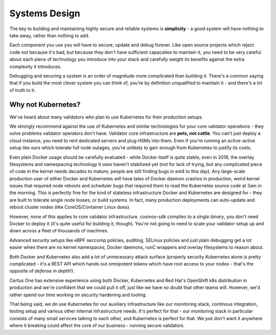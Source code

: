 ==============
Systems Design
==============

The key to building and maintaining highly secure and reliable systems is **simplicity** -
a good system will have nothing to take away, rather than nothing to add.

Each component you use you will have to secure, update and debug forever. Like open source
projects which reject code not because it's bad, but because they don't have sufficient
capacaties to maintain it, you need to be very careful about each piece of technology you
introduce into your stack and carefully weight its benefits against the extra complexity it
introduces.

Debugging and securing a system is an order of magnitude more complicated than building it.
There's a common saying that if you build the most clever system you can think of, you're by
definition unqualified to maintain it - and there's a lot of truth to it.

Why not Kubernetes?
-------------------

We've heard about many validators who plan to use Kubernetes for their production setups.

We strongly recommend against the use of Kubernetes and similar technologies for
your core validator operations - they solve problems validator operators don't have.
Validator core infrastructure are **pets, not cattle**. You can't just deploy a cloud instance,
you need to rent dedicated servers and plug HSMs into them. Even if you're running an
active-active setup like ours which tolerate full node outages, you're unlikely to gain enough
from Kubernetes to justify its costs.

Even plain Docker usage should be carefully evaluated - while Docker itself is quite stable, even
in 2018, the overlay filesystems and namespacing technology it uses haven't stabilized yet (not
for lack of trying, but any complicated piece of code in the kernel needs decades to mature;
people are still finding bugs in ext4 to this day). Any large-scale production user of either
Docker and Kubernetes will have tales of Docker daemon crashes in production, weird kernel
issues that required node reboots and scheduler bugs that required them to read the Kubernetes
source code at 3am in the morning. This is perfectly fine for the kind of stateless
infrastructure Docker and Kubernetes are designed for - they are built to tolerate single node
losses, or build systems. In fact, many production deployments can auto-update and reboot
cluster nodes (like CoreOS/Container Linux does).

However, none of this applies to core validator infrastructure. cosmos-sdk compiles to a *single
binary*, you don't need Docker to deploy it (it's quite useful for building it, though).
You're not going to need to scale your validator setup up and down across a fleet of thousands of machines.

Advanced security setups like eBPF seccomp policies, auditing, SELinux policies and just plain
debugging get a lot easier when there are no kernel namespaces, Docker daemons, runC wrappers and
overlay filesystems to reason about.

Both Docker and Kubernetes also add a lot of unnecessary attack surface (properly security
Kubernetes alone is pretty complicated - it's a REST API which hands out omnipotent tokens
which have root access to your nodes - that's the opposite of *defense in depth*!).

Certus One has extensive experience using both Docker, Kubernetes and Red Hat's
OpenShift k8s distribution in production and we're confident that we could pull it off, just
like we have no doubt that other teams will. However, we'd rather spend our time working
on security hardening and tooling.

That being said, we *do* use Kubernetes for our auxiliary infrastructure like our monitoring
stack, continous integration, testing setup and various other internal infrastructure needs. It's
perfect for that - our monitoring stack in particular consists of many small services talking to
each other, and Kubernetes is perfect for that. We just don't want it anywhere where it breaking
could affect the core of our business - running secure validators.
